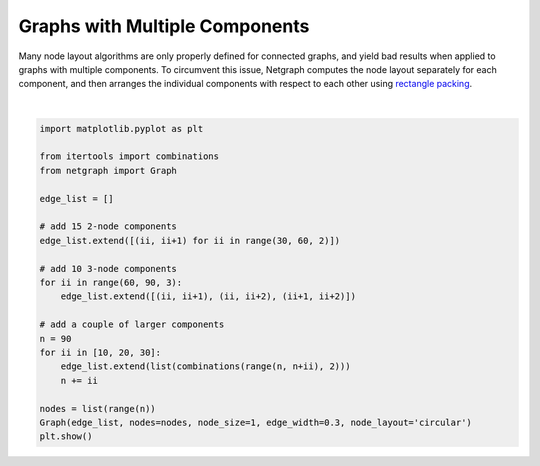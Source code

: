 
.. DO NOT EDIT.
.. THIS FILE WAS AUTOMATICALLY GENERATED BY SPHINX-GALLERY.
.. TO MAKE CHANGES, EDIT THE SOURCE PYTHON FILE:
.. "sphinx_gallery_output/plot_17_multicomponent_graphs.py"
.. LINE NUMBERS ARE GIVEN BELOW.

.. only:: html

    .. note::
        :class: sphx-glr-download-link-note

        Click :ref:`here <sphx_glr_download_sphinx_gallery_output_plot_17_multicomponent_graphs.py>`
        to download the full example code

.. rst-class:: sphx-glr-example-title

.. _sphx_glr_sphinx_gallery_output_plot_17_multicomponent_graphs.py:


Graphs with Multiple Components
===============================

Many node layout algorithms are only properly defined for connected graphs,
and yield bad results when applied to graphs with multiple components.
To circumvent this issue, Netgraph computes the node layout separately for each component,
and then arranges the individual components with respect to each other using `rectangle packing`__.

.. __ : https://github.com/Penlect/rectangle-packer

.. GENERATED FROM PYTHON SOURCE LINES 14-38



.. image-sg:: /sphinx_gallery_output/images/sphx_glr_plot_17_multicomponent_graphs_001.png
   :alt: plot 17 multicomponent graphs
   :srcset: /sphinx_gallery_output/images/sphx_glr_plot_17_multicomponent_graphs_001.png
   :class: sphx-glr-single-img


.. rst-class:: sphx-glr-script-out

 Out:

 .. code-block:: none

    /home/paul/src/netgraph/examples/plot_17_multicomponent_graphs.py:37: UserWarning: FigureCanvasAgg is non-interactive, and thus cannot be shown
      plt.show()






|

.. code-block:: default


    import matplotlib.pyplot as plt

    from itertools import combinations
    from netgraph import Graph

    edge_list = []

    # add 15 2-node components
    edge_list.extend([(ii, ii+1) for ii in range(30, 60, 2)])

    # add 10 3-node components
    for ii in range(60, 90, 3):
        edge_list.extend([(ii, ii+1), (ii, ii+2), (ii+1, ii+2)])

    # add a couple of larger components
    n = 90
    for ii in [10, 20, 30]:
        edge_list.extend(list(combinations(range(n, n+ii), 2)))
        n += ii

    nodes = list(range(n))
    Graph(edge_list, nodes=nodes, node_size=1, edge_width=0.3, node_layout='circular')
    plt.show()


.. rst-class:: sphx-glr-timing

   **Total running time of the script:** ( 0 minutes  7.971 seconds)


.. _sphx_glr_download_sphinx_gallery_output_plot_17_multicomponent_graphs.py:


.. only :: html

 .. container:: sphx-glr-footer
    :class: sphx-glr-footer-example



  .. container:: sphx-glr-download sphx-glr-download-python

     :download:`Download Python source code: plot_17_multicomponent_graphs.py <plot_17_multicomponent_graphs.py>`



  .. container:: sphx-glr-download sphx-glr-download-jupyter

     :download:`Download Jupyter notebook: plot_17_multicomponent_graphs.ipynb <plot_17_multicomponent_graphs.ipynb>`


.. only:: html

 .. rst-class:: sphx-glr-signature

    `Gallery generated by Sphinx-Gallery <https://sphinx-gallery.github.io>`_
